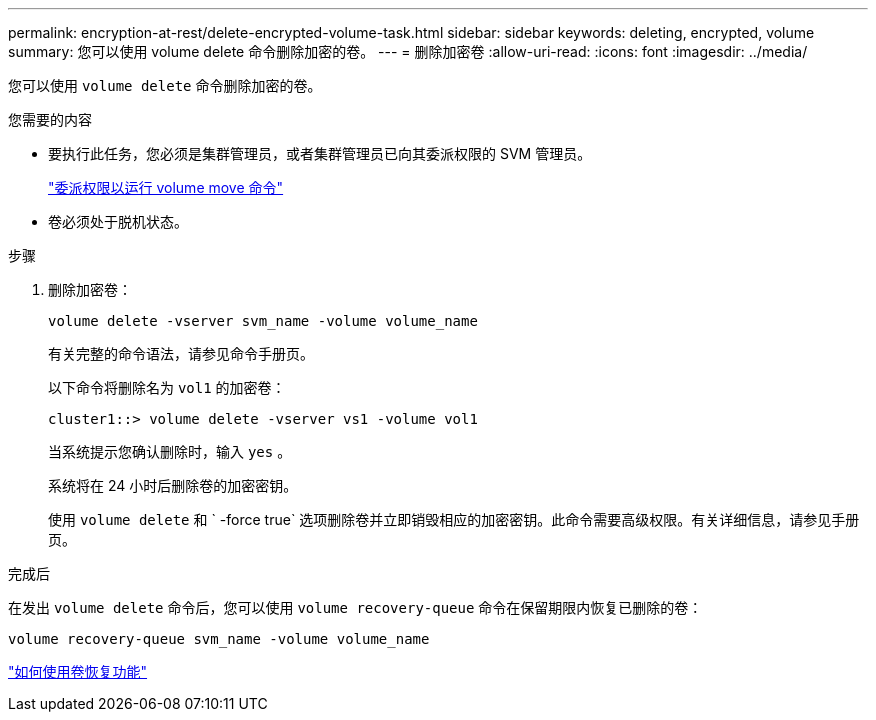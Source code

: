 ---
permalink: encryption-at-rest/delete-encrypted-volume-task.html 
sidebar: sidebar 
keywords: deleting, encrypted, volume 
summary: 您可以使用 volume delete 命令删除加密的卷。 
---
= 删除加密卷
:allow-uri-read: 
:icons: font
:imagesdir: ../media/


[role="lead"]
您可以使用 `volume delete` 命令删除加密的卷。

.您需要的内容
* 要执行此任务，您必须是集群管理员，或者集群管理员已向其委派权限的 SVM 管理员。
+
link:delegate-volume-encryption-svm-administrator-task.html["委派权限以运行 volume move 命令"]

* 卷必须处于脱机状态。


.步骤
. 删除加密卷：
+
`volume delete -vserver svm_name -volume volume_name`

+
有关完整的命令语法，请参见命令手册页。

+
以下命令将删除名为 `vol1` 的加密卷：

+
[listing]
----
cluster1::> volume delete -vserver vs1 -volume vol1
----
+
当系统提示您确认删除时，输入 `yes` 。

+
系统将在 24 小时后删除卷的加密密钥。

+
使用 `volume delete` 和 ` -force true` 选项删除卷并立即销毁相应的加密密钥。此命令需要高级权限。有关详细信息，请参见手册页。



.完成后
在发出 `volume delete` 命令后，您可以使用 `volume recovery-queue` 命令在保留期限内恢复已删除的卷：

`volume recovery-queue svm_name -volume volume_name`

https://kb.netapp.com/Advice_and_Troubleshooting/Data_Storage_Software/ONTAP_OS/How_to_use_the_Volume_Recovery_Queue["如何使用卷恢复功能"]
